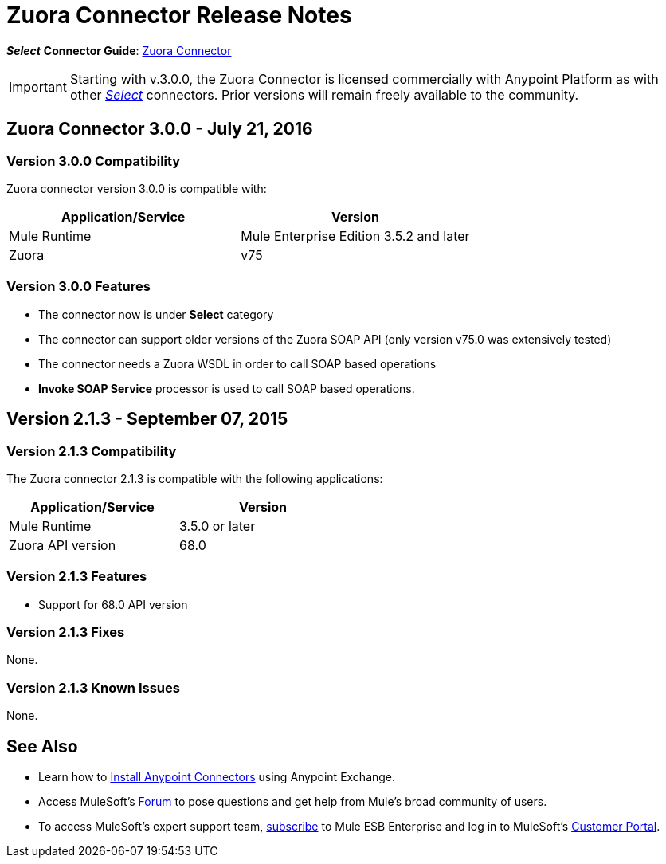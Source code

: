 = Zuora Connector Release Notes
:keywords: zuora, 3.0, release notes

*_Select_*
*Connector Guide*: link:/mule-user-guide/v/3.8/zuora-connector[Zuora Connector]

[IMPORTANT]
Starting with v.3.0.0, the Zuora Connector is licensed commercially with Anypoint Platform as with other link:/mule-user-guide/v/3.8/anypoint-connectors#connector-categories[_Select_] connectors. Prior versions will remain freely available to the community.


== Zuora Connector 3.0.0 - July 21, 2016

=== Version 3.0.0 Compatibility

Zuora connector version 3.0.0 is compatible with:

[width="100%",cols="50a,50a",options="header"]
|===
|Application/Service|Version
|Mule Runtime|Mule Enterprise Edition 3.5.2 and later
|Zuora|v75
|===

=== Version 3.0.0 Features
* The connector now is under *Select* category
* The connector can support older versions of the Zuora SOAP API
(only version v75.0 was extensively tested)
* The connector needs a Zuora WSDL in order to call SOAP based operations
* *Invoke SOAP Service* processor is used to call SOAP based operations.



== Version 2.1.3 - September 07, 2015

=== Version 2.1.3 Compatibility

The Zuora connector 2.1.3 is compatible with the following applications:


[cols="2*",width="50%",options="header"]
|===
| Application/Service | Version |

Mule Runtime	| 3.5.0 or later |
Zuora API version	| 68.0 |

|===

=== Version 2.1.3 Features

* Support for 68.0 API version

=== Version 2.1.3 Fixes

None.

=== Version 2.1.3 Known Issues

None.

== See Also

* Learn how to link:/mule-user-guide/v/3.8/installing-connectors[Install Anypoint Connectors] using Anypoint Exchange.
* Access MuleSoft’s link:http://forum.mulesoft.org/mulesoft[Forum] to pose questions and get help from Mule’s broad community of users.
* To access MuleSoft’s expert support team, http://www.mulesoft.com/mule-esb-subscription[subscribe] to Mule ESB Enterprise and log in to MuleSoft’s http://www.mulesoft.com/support-login[Customer Portal].
